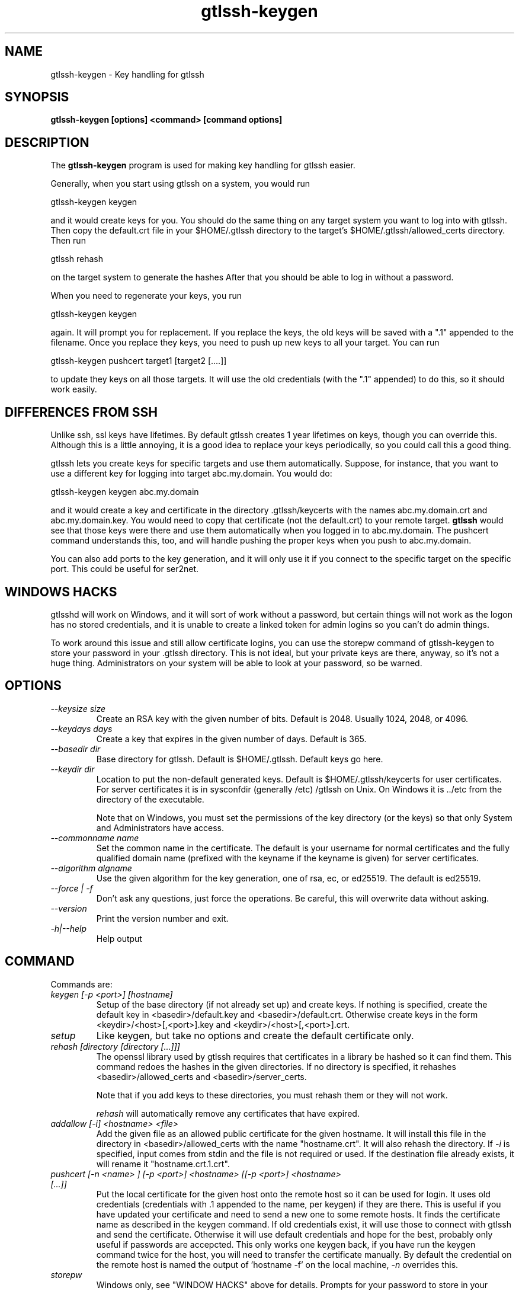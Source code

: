 .TH gtlssh-keygen 1 01/02/19  "Key handling for gtlssh"
.SH NAME
gtlssh-keygen \- Key handling for gtlssh
.SH SYNOPSIS
.B gtlssh-keygen [options] <command> [command options]
.SH DESCRIPTION
The
.BR gtlssh-keygen
program is used for making key handling for gtlssh easier.

Generally, when you start using gtlssh on a system, you would run

  gtlssh-keygen keygen

and it would create keys for you.  You should do the same thing on any
target system you want to log into with gtlssh.  Then copy the
default.crt file in your $HOME/.gtlssh directory to the target's
$HOME/.gtlssh/allowed_certs directory.  Then run

  gtlssh rehash

on the target system to generate the hashes   After that you should be
able to log in without a password.

When you need to regenerate your keys, you run

  gtlssh-keygen keygen

again.  It will prompt you for replacement.  If you replace the keys,
the old keys will be saved with a ".1" appended to the filename.  Once
you replace they keys, you need to push up new keys to all your
target.  You can run

  gtlssh-keygen pushcert target1 [target2 [....]]

to update they keys on all those targets.  It will use the old
credentials (with the ".1" appended) to do this, so it should work
easily.
.SH DIFFERENCES FROM SSH
Unlike ssh, ssl keys have lifetimes.  By default gtlssh creates 1 year
lifetimes on keys, though you can override this.  Although this is a
little annoying, it is a good idea to replace your keys periodically,
so you could call this a good thing.

gtlssh lets you create keys for specific targets and use them
automatically.  Suppose, for instance, that you want to use a
different key for logging into target abc.my.domain.  You would do:

  gtlssh-keygen keygen abc.my.domain

and it would create a key and certificate in the
directory .gtlssh/keycerts with the names abc.my.domain.crt and
abc.my.domain.key.  You would need to copy that certificate (not the
default.crt) to your remote target.
.B gtlssh
would see that those keys were there and use them automatically when
you logged in to abc.my.domain.  The pushcert command understands
this, too, and will handle pushing the proper keys when you push to
abc.my.domain.

You can also add ports to the key generation, and it will only use it
if you connect to the specific target on the specific port.  This
could be useful for ser2net.
.SH WINDOWS HACKS
gtlsshd will work on Windows, and it will sort of work without a
password, but certain things will not work as the logon has no stored
credentials, and it is unable to create a linked token for admin
logins so you can't do admin things.

To work around this issue and still allow certificate logins, you can
use the storepw command of gtlssh-keygen to store your password in
your .gtlssh directory.  This is not ideal, but your private keys are
there, anyway, so it's not a huge thing.  Administrators on your
system will be able to look at your password, so be warned.
.SH OPTIONS
.TP
.I \-\-keysize size
Create an RSA key with the given number of bits.  Default is 2048.
Usually 1024, 2048, or 4096.
.TP
.I \-\-keydays days
Create a key that expires in the given number of days.  Default is 365.
.TP
.I \-\-basedir dir
Base directory for gtlssh.  Default is $HOME/.gtlssh.
Default keys go here.
.TP
.I \-\-keydir dir
Location to put the non-default generated keys.  Default is
$HOME/.gtlssh/keycerts for user certificates.  For server certificates
it is in sysconfdir (generally /etc) /gtlssh on Unix.  On Windows
it is ../etc from the directory of the executable.

Note that on Windows, you must set the permissions of the key directory
(or the keys) so that only System and Administrators have access.
.TP
.I \-\-commonname name
Set the common name in the certificate.  The default is your username
for normal certificates and the fully qualified domain name (prefixed
with the keyname if the keyname is given) for server certificates.
.TP
.I \-\-algorithm algname
Use the given algorithm for the key generation, one of rsa, ec, or
ed25519.  The default is ed25519.
.TP
.I \-\-force | \-f
Don't ask any questions, just force the operations.  Be careful, this
will overwrite data without asking.
.TP
.I \-\-version
Print the version number and exit.
.TP
.I \-h|\-\-help
Help output
.SH "COMMAND"
Commands are:
.TP
.I keygen [-p <port>] [hostname]
Setup of the base directory (if not already set up) and create keys.
If nothing is specified, create the default key in
<basedir>/default.key and <basedir>/default.crt.  Otherwise create
keys in the form <keydir>/<host>[,<port>].key and
<keydir>/<host>[,<port>].crt.
.TP
.I setup
Like keygen, but take no options and create the default certificate
only.
.TP
.I rehash [directory [directory [...]]]
The openssl library used by gtlssh requires that certificates in a
library be hashed so it can find them.  This command redoes the hashes
in the given directories.  If no directory is specified, it rehashes
<basedir>/allowed_certs and <basedir>/server_certs.

Note that if you add keys to these directories, you must rehash them
or they will not work.

.I rehash
will automatically remove any certificates that have expired.
.TP
.I addallow [-i] <hostname> <file>
Add the given file as an allowed public certificate for the given
hostname.  It will install this file in the directory in
<basedir>/allowed_certs with the name "hostname.crt".  It will
also rehash the directory.  If
.I -i
is specified, input comes from stdin and the file is not required or
used.  If the destination file already exists, it will rename it
"hostname.crt.1.crt".
.TP
.I pushcert [-n <name> ] [-p <port>] <hostname> [[-p <port>] <hostname> [...]]
Put the local certificate for the given host onto the remote host so
it can be used for login.  It uses old credentials (credentials
with .1 appended to the name, per keygen) if they are there.  This is
useful if you have updated your certificate and need to send a new one
to some remote hosts.  It finds the certificate name as described in
the keygen command.  If old credentials exist, it will use those to
connect with gtlssh and send the certificate.  Otherwise it will use
default credentials and hope for the best, probably only useful if
passwords are accepcted.  This only works one keygen back, if you have
run the keygen command twice for the host, you will need to transfer
the certificate manually.  By default the credential on the remote
host is named the output of 'hostname -f' on the local machine,
.I -n
overrides this.
.TP
.I storepw
Windows only, see "WINDOW HACKS" above for details. Prompts for your
password to store in your .gtlssh directory.
.TP
.I serverkey
Create keys for the server, generally in /etc/gtlssh/gtlsshd.key and
/etc/gtlssh/gtlsshd.crt.  You generally must be root to do this.  Use
for initial setup of gtlsshd.

If you specify a keyname, the common name used for the key will be
"<keyname>.<hostname>" by default, unless you set it with
.B --commonname.
If you do not specify a keyname (defaulting it to gtlsshd), the common
name is just the hostname.  This avoids the following problem...

.B NOTE:
If you run multiple servers on the same system, you must have a
different common name for each one.  Some version of openssl will look
at another certificate with the same common name as part of the same
certificate chain and you will get a failure:

  authority and subject key identifier mismatch

So if, for instance, you are running ser2net and gtlsshd on the same
system, they must have different common names.

On Windows, you must remove all permissions from the key file except
for SYSTEM and Administrator.  If gtlssh doesn't run, this is the
first thing to check.  (You can raise get a SYSTEM console as
described below and run "gtlssh -d" and it will give you an error,
this is useful for debugging.)  The program doesn't yet do this by
default, unfortunately.  You will have to configure the file as SYSTEM
to do this.  The procedure is:

Run an administrator console.

Run "psexec -sid cmd" to run a console as SYSTEM.

Run "explorer".

Go to the key file in explorer, right click on it, and choose
Properties, then Security, then you can modify it from there.

.SH "SEE ALSO"
gtlssh(1), gtlsshd(8)
.SH "KNOWN PROBLEMS"
None.
.SH AUTHOR
.PP
Corey Minyard <minyard@acm.org>
